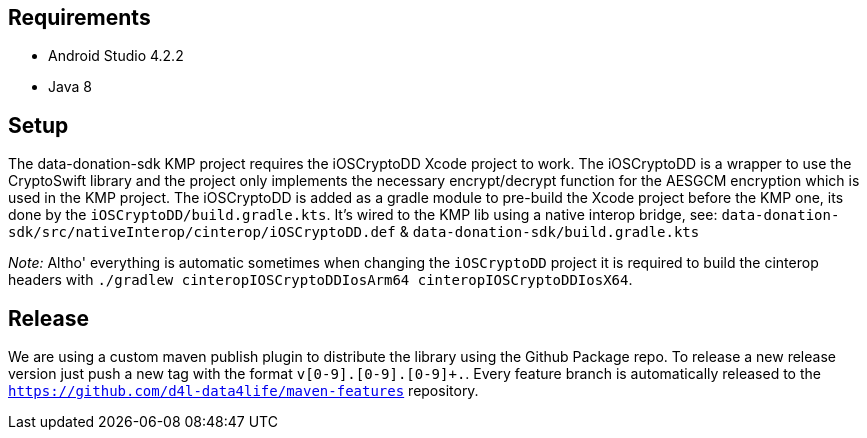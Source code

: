 
== Requirements

* Android Studio 4.2.2
* Java 8

== Setup

The data-donation-sdk KMP project requires the iOSCryptoDD Xcode project to work.
The iOSCryptoDD is a wrapper to use the CryptoSwift library and the project only implements the necessary encrypt/decrypt function for the AESGCM encryption which is used in the KMP project.
The iOSCryptoDD is added as a gradle module to pre-build the Xcode project before the KMP one, its done by the `iOSCryptoDD/build.gradle.kts`.
It's wired to the KMP lib using a native interop bridge, see: `data-donation-sdk/src/nativeInterop/cinterop/iOSCryptoDD.def` & `data-donation-sdk/build.gradle.kts`

_Note:_ Altho' everything is automatic sometimes when changing the `iOSCryptoDD` project it is required to build the cinterop headers with `./gradlew cinteropIOSCryptoDDIosArm64 cinteropIOSCryptoDDIosX64`.

== Release

We are using a custom maven publish plugin to distribute the library using the Github Package repo.
To release a new release version just push a new tag with the format `v[0-9]+.[0-9]+.[0-9]+.`.
Every feature branch is automatically released to the `https://github.com/d4l-data4life/maven-features` repository.

